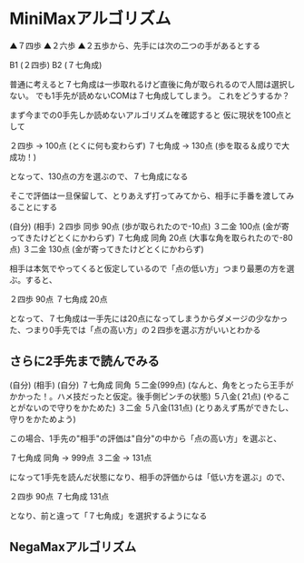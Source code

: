 #+OPTIONS: toc:nil num:nil author:nil creator:nil \n:nil |:t
#+OPTIONS: @:t ::t ^:t -:t f:t *:t <:t

* MiniMaxアルゴリズム

▲７四歩 ▲２六歩 ▲２五歩から、先手には次の二つの手があるとする

B1 (２四歩)
B2 (７七角成)

普通に考えると７七角成は一歩取れるけど直後に角が取られるので人間は選択しない。
でも1手先が読めないCOMは７七角成してしまう。
これをどうするか？

まず今までの0手先しか読めないアルゴリズムを確認すると
仮に現状を100点として

２四歩   → 100点 (とくに何も変わらず)
７七角成 → 130点 (歩を取る＆成りで大成功！)

となって、130点の方を選ぶので、７七角成になる

そこで評価は一旦保留して、とりあえず打ってみてから、相手に手番を渡してみることにする

(自分)   (相手)
２四歩   同歩    90点  (歩が取られたので-10点)
         ３二金 100点  (金が寄ってきたけどとくにかわらず)
７七角成 同角    20点  (大事な角を取られたので-80点)
         ３二金 130点  (金が寄ってきたけどとくにかわらず)

相手は本気でやってくると仮定しているので「点の低い方」つまり最悪の方を選ぶ。すると、

２四歩   90点
７七角成 20点

となって、７七角成は一手先には20点になってしまうからダメージの少なかった、つまり0手先では「点の高い方」の２四歩を選ぶ方がいいとわかる

** さらに2手先まで読んでみる

(自分)   (相手)   (自分)
７七角成 同角     ５二金(999点) (なんと、角をとったら王手がかかった！。ハメ技だったと仮定。後手側ピンチの状態)
                  ５八金( 21点) (やることがないので守りをかためた)
         ３二金   ５八金(131点) (とりあえず馬ができたし、守りをかためよう)

この場合、1手先の"相手"の評価は"自分"の中から「点の高い方」を選ぶと、

７七角成 同角     → 999点
         ３二金   → 131点

になって1手先を読んだ状態になり、相手の評価からは「低い方を選ぶ」ので、

２四歩    90点
７七角成 131点

となり、前と違って「７七角成」を選択するようになる

** NegaMaxアルゴリズム
